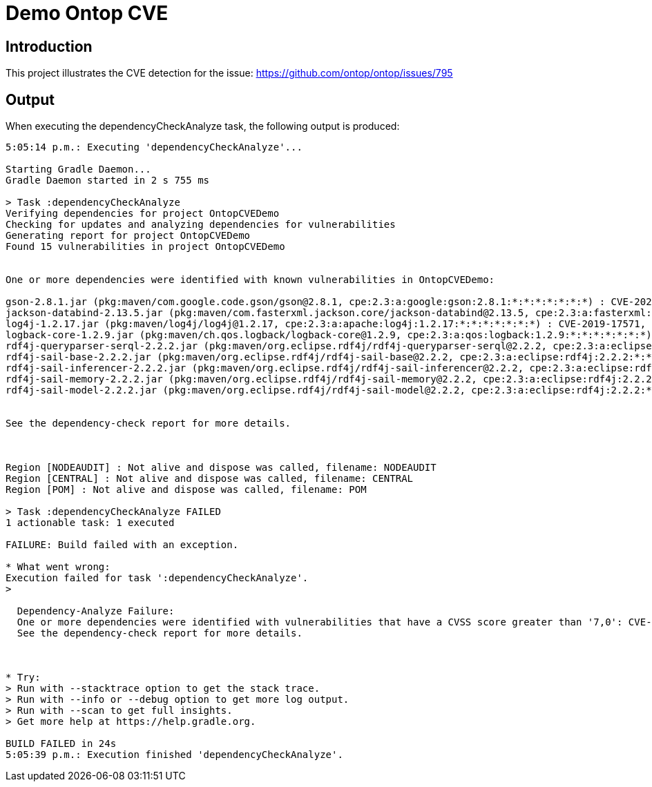 = Demo Ontop CVE

== Introduction
This project illustrates the CVE detection for the issue: https://github.com/ontop/ontop/issues/795

== Output

When executing the dependencyCheckAnalyze task, the following output is produced:

[source,text]
----
5:05:14 p.m.: Executing 'dependencyCheckAnalyze'...

Starting Gradle Daemon...
Gradle Daemon started in 2 s 755 ms

> Task :dependencyCheckAnalyze
Verifying dependencies for project OntopCVEDemo
Checking for updates and analyzing dependencies for vulnerabilities
Generating report for project OntopCVEDemo
Found 15 vulnerabilities in project OntopCVEDemo


One or more dependencies were identified with known vulnerabilities in OntopCVEDemo:

gson-2.8.1.jar (pkg:maven/com.google.code.gson/gson@2.8.1, cpe:2.3:a:google:gson:2.8.1:*:*:*:*:*:*:*) : CVE-2022-25647
jackson-databind-2.13.5.jar (pkg:maven/com.fasterxml.jackson.core/jackson-databind@2.13.5, cpe:2.3:a:fasterxml:jackson-databind:2.13.5:*:*:*:*:*:*:*) : CVE-2023-35116
log4j-1.2.17.jar (pkg:maven/log4j/log4j@1.2.17, cpe:2.3:a:apache:log4j:1.2.17:*:*:*:*:*:*:*) : CVE-2019-17571, CVE-2020-9493, CVE-2022-23305, CVE-2022-23302, CVE-2022-23307, CVE-2021-4104, CVE-2023-26464
logback-core-1.2.9.jar (pkg:maven/ch.qos.logback/logback-core@1.2.9, cpe:2.3:a:qos:logback:1.2.9:*:*:*:*:*:*:*) : CVE-2023-6378
rdf4j-queryparser-serql-2.2.2.jar (pkg:maven/org.eclipse.rdf4j/rdf4j-queryparser-serql@2.2.2, cpe:2.3:a:eclipse:rdf4j:2.2.2:*:*:*:*:*:*:*) : CVE-2018-1000644
rdf4j-sail-base-2.2.2.jar (pkg:maven/org.eclipse.rdf4j/rdf4j-sail-base@2.2.2, cpe:2.3:a:eclipse:rdf4j:2.2.2:*:*:*:*:*:*:*) : CVE-2018-1000644
rdf4j-sail-inferencer-2.2.2.jar (pkg:maven/org.eclipse.rdf4j/rdf4j-sail-inferencer@2.2.2, cpe:2.3:a:eclipse:rdf4j:2.2.2:*:*:*:*:*:*:*) : CVE-2018-1000644
rdf4j-sail-memory-2.2.2.jar (pkg:maven/org.eclipse.rdf4j/rdf4j-sail-memory@2.2.2, cpe:2.3:a:eclipse:rdf4j:2.2.2:*:*:*:*:*:*:*) : CVE-2018-1000644
rdf4j-sail-model-2.2.2.jar (pkg:maven/org.eclipse.rdf4j/rdf4j-sail-model@2.2.2, cpe:2.3:a:eclipse:rdf4j:2.2.2:*:*:*:*:*:*:*) : CVE-2018-1000644


See the dependency-check report for more details.



Region [NODEAUDIT] : Not alive and dispose was called, filename: NODEAUDIT
Region [CENTRAL] : Not alive and dispose was called, filename: CENTRAL
Region [POM] : Not alive and dispose was called, filename: POM

> Task :dependencyCheckAnalyze FAILED
1 actionable task: 1 executed

FAILURE: Build failed with an exception.

* What went wrong:
Execution failed for task ':dependencyCheckAnalyze'.
>

  Dependency-Analyze Failure:
  One or more dependencies were identified with vulnerabilities that have a CVSS score greater than '7,0': CVE-2022-23307, CVE-2021-4104, CVE-2022-25647, CVE-2022-23305, CVE-2023-26464, CVE-2022-23302, CVE-2019-17571, CVE-2020-9493, CVE-2023-6378, CVE-2018-1000644
  See the dependency-check report for more details.



* Try:
> Run with --stacktrace option to get the stack trace.
> Run with --info or --debug option to get more log output.
> Run with --scan to get full insights.
> Get more help at https://help.gradle.org.

BUILD FAILED in 24s
5:05:39 p.m.: Execution finished 'dependencyCheckAnalyze'.
----
